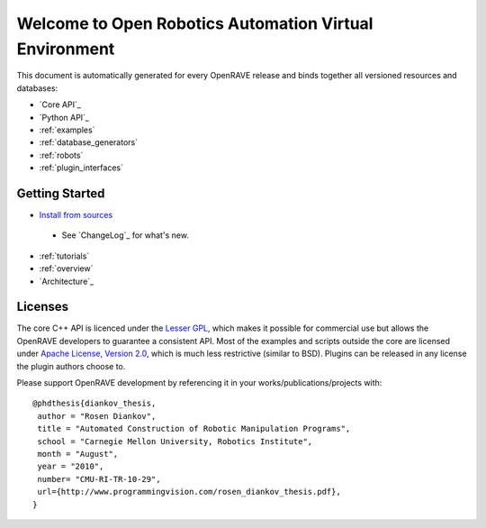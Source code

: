 Welcome to Open Robotics Automation Virtual Environment
=======================================================

.. htmlonly::

   :Release: |version|
   :Date: |today|

  OpenRAVE provides an environment for testing, developing, and deploying motion planning algorithms in real-world robotics applications. The main focus is on simulation and analysis of kinematic and geometric information related to motion planning. OpenRAVE's stand-alone nature allows is to be easily integrated into existing robotics systems. An important target application is industrial robotics automation. 

This document is automatically generated for every OpenRAVE release and binds together all versioned resources and databases:
    
* `Core API`_
* `Python API`_
* :ref:`examples`
* :ref:`database_generators`
* :ref:`robots`
* :ref:`plugin_interfaces`

Getting Started
---------------

* `Install from sources <http://openrave.programmingvision.com/ordocs/en/html/installation.html>`_

 * See `ChangeLog`_ for what's new.

* :ref:`tutorials`

* :ref:`overview`

* `Architecture`_

Licenses
--------

The core C++ API is licenced under the `Lesser GPL <http://www.gnu.org/licenses/lgpl.html>`_, which makes it possible for commercial use but allows the OpenRAVE developers to guarantee a consistent API. Most of the examples and scripts outside the core are licensed under `Apache License, Version 2.0 <http://www.apache.org/licenses/LICENSE-2.0.html>`_, which is much less restrictive (similar to BSD). Plugins can be released in any license the plugin authors choose to.

Please support OpenRAVE development by referencing it in your works/publications/projects with::

  @phdthesis{diankov_thesis,
   author = "Rosen Diankov",
   title = "Automated Construction of Robotic Manipulation Programs",
   school = "Carnegie Mellon University, Robotics Institute",
   month = "August",
   year = "2010",
   number= "CMU-RI-TR-10-29",
   url={http://www.programmingvision.com/rosen_diankov_thesis.pdf},
  }
